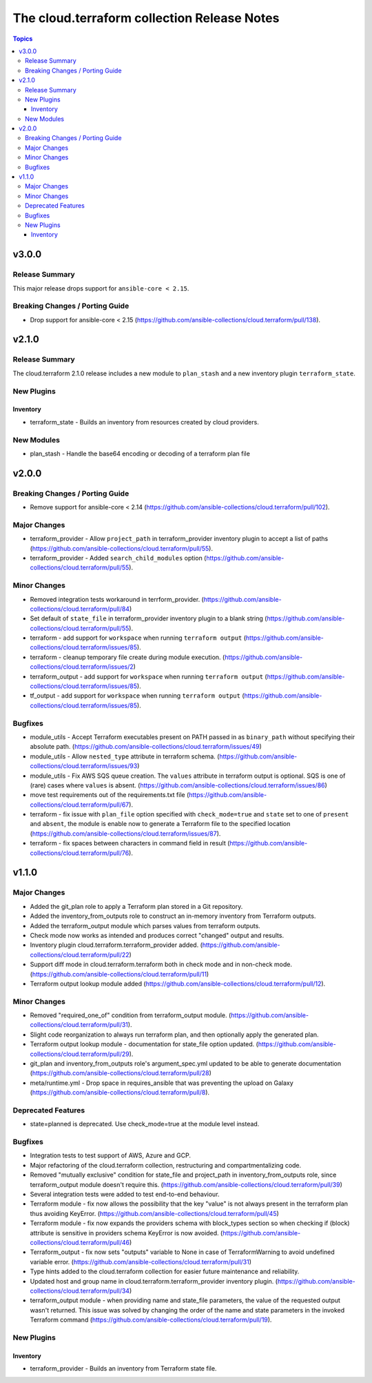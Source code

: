 ============================================
The cloud.terraform collection Release Notes
============================================

.. contents:: Topics

v3.0.0
======

Release Summary
---------------

This major release drops support for ``ansible-core < 2.15``.

Breaking Changes / Porting Guide
--------------------------------

- Drop support for ansible-core < 2.15 (https://github.com/ansible-collections/cloud.terraform/pull/138).

v2.1.0
======

Release Summary
---------------

The cloud.terraform 2.1.0 release includes a new module to ``plan_stash`` and a new inventory plugin ``terraform_state``.

New Plugins
-----------

Inventory
~~~~~~~~~

- terraform_state - Builds an inventory from resources created by cloud providers.

New Modules
-----------

- plan_stash - Handle the base64 encoding or decoding of a terraform plan file

v2.0.0
======

Breaking Changes / Porting Guide
--------------------------------

- Remove support for ansible-core < 2.14 (https://github.com/ansible-collections/cloud.terraform/pull/102).

Major Changes
-------------

- terraform_provider  - Allow ``project_path`` in terraform_provider inventory plugin to accept a list of paths (https://github.com/ansible-collections/cloud.terraform/pull/55).
- terraform_provider - Added ``search_child_modules`` option (https://github.com/ansible-collections/cloud.terraform/pull/55).

Minor Changes
-------------

- Removed integration tests workaround in terrform_provider. (https://github.com/ansible-collections/cloud.terraform/pull/84)
- Set default of ``state_file`` in terraform_provider inventory plugin to a blank string (https://github.com/ansible-collections/cloud.terraform/pull/55).
- terraform  - add support for ``workspace`` when running ``terraform output`` (https://github.com/ansible-collections/cloud.terraform/issues/85).
- terraform - cleanup temporary file create during module execution. (https://github.com/ansible-collections/cloud.terraform/issues/2)
- terraform_output -  add support for ``workspace`` when running ``terraform output`` (https://github.com/ansible-collections/cloud.terraform/issues/85).
- tf_output - add support for ``workspace`` when running ``terraform output`` (https://github.com/ansible-collections/cloud.terraform/issues/85).

Bugfixes
--------

- module_utils - Accept Terraform executables present on PATH passed in as ``binary_path`` without specifying their absolute path. (https://github.com/ansible-collections/cloud.terraform/issues/49)
- module_utils - Allow ``nested_type`` attribute in terraform schema. (https://github.com/ansible-collections/cloud.terraform/issues/93)
- module_utils - Fix AWS SQS queue creation. The ``values`` attribute in terraform output is optional. SQS is one of (rare) cases where ``values`` is absent. (https://github.com/ansible-collections/cloud.terraform/issues/86)
- move test requirements out of the requirements.txt file (https://github.com/ansible-collections/cloud.terraform/pull/67).
- terraform - fix issue with ``plan_file`` option specified with ``check_mode=true`` and ``state`` set to one of ``present`` and ``absent``, the module is enable now to generate a Terraform file to the specified location (https://github.com/ansible-collections/cloud.terraform/issues/87).
- terraform - fix spaces between characters in command field in result (https://github.com/ansible-collections/cloud.terraform/pull/76).

v1.1.0
======

Major Changes
-------------

- Added the git_plan role to apply a Terraform plan stored in a Git repository.
- Added the inventory_from_outputs role to construct an in-memory inventory from Terraform outputs.
- Added the terraform_output module which parses values from terraform outputs.
- Check mode now works as intended and produces correct "changed" output and results.
- Inventory plugin cloud.terraform.terraform_provider added. (https://github.com/ansible-collections/cloud.terraform/pull/22)
- Support diff mode in cloud.terraform.terraform both in check mode and in non-check mode. (https://github.com/ansible-collections/cloud.terraform/pull/11)
- Terraform output lookup module added (https://github.com/ansible-collections/cloud.terraform/pull/12).

Minor Changes
-------------

- Removed "required_one_of" condition from terraform_output module. (https://github.com/ansible-collections/cloud.terraform/pull/31).
- Slight code reorganization to always run terraform plan, and then optionally apply the generated plan.
- Terraform output lookup module - documentation for state_file option updated. (https://github.com/ansible-collections/cloud.terraform/pull/29).
- git_plan and inventory_from_outputs role's argument_spec.yml updated to be able to generate documentation (https://github.com/ansible-collections/cloud.terraform/pull/28)
- meta/runtime.yml - Drop space in requires_ansible that was preventing the upload on Galaxy (https://github.com/ansible-collections/cloud.terraform/pull/8).

Deprecated Features
-------------------

- state=planned is deprecated. Use check_mode=true at the module level instead.

Bugfixes
--------

- Integration tests to test support of AWS, Azure and GCP.
- Major refactoring of the cloud.terraform collection, restructuring and compartmentalizing code.
- Removed "mutually exclusive" condition for state_file and project_path in inventory_from_outputs role, since terraform_output module doesn't require this. (https://github.com/ansible-collections/cloud.terraform/pull/39)
- Several integration tests were added to test end-to-end behaviour.
- Terraform module - fix now allows the possibility that the key "value" is not always present in the terraform plan thus avoiding KeyError. (https://github.com/ansible-collections/cloud.terraform/pull/45)
- Terraform module - fix now expands the providers schema with block_types section so when checking if (block) attribute is sensitive in providers schema KeyError is now avoided. (https://github.com/ansible-collections/cloud.terraform/pull/46)
- Terraform_output - fix now sets "outputs" variable to None in case of TerraformWarning to avoid undefined variable error. (https://github.com/ansible-collections/cloud.terraform/pull/31)
- Type hints added to the cloud.terraform collection for easier future maintenance and reliability.
- Updated host and group name in cloud.terraform.terraform_provider inventory plugin. (https://github.com/ansible-collections/cloud.terraform/pull/34)
- terraform_output module - when providing name and state_file parameters, the value of the requested output wasn't returned. This issue was solved by changing the order of the name and state parameters in the invoked Terraform command (https://github.com/ansible-collections/cloud.terraform/pull/19).

New Plugins
-----------

Inventory
~~~~~~~~~

- terraform_provider - Builds an inventory from Terraform state file.

